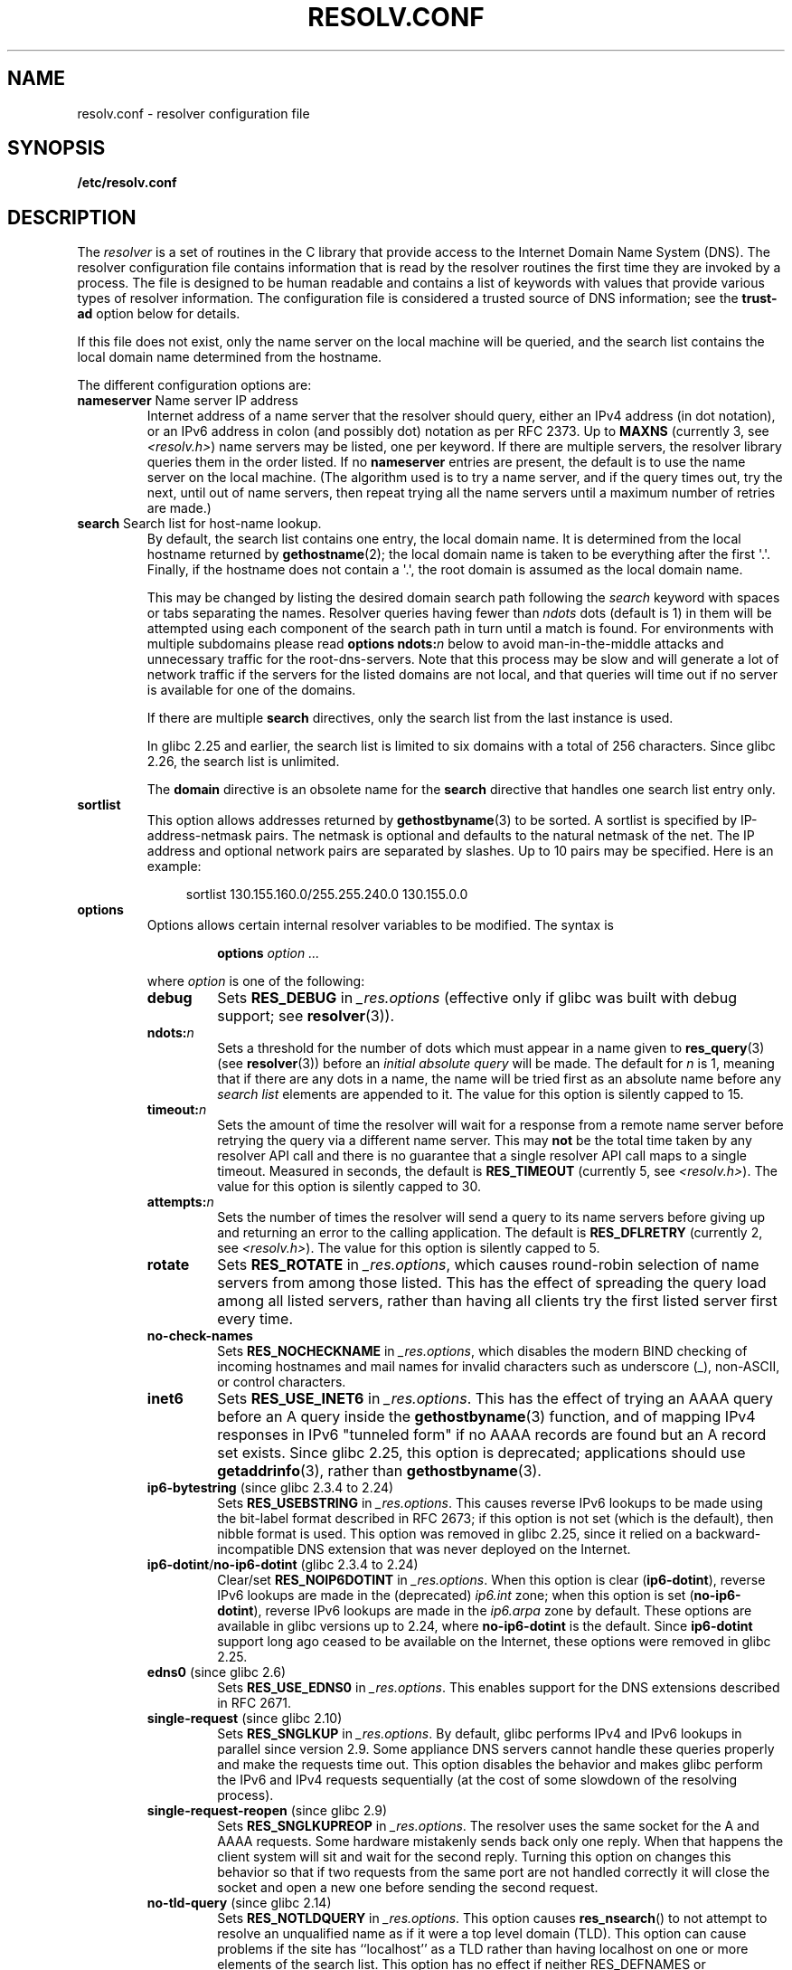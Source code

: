 .\" Copyright (c) 1986 The Regents of the University of California.
.\" All rights reserved.
.\"
.\" %%%LICENSE_START(PERMISSIVE_MISC)
.\" Redistribution and use in source and binary forms are permitted
.\" provided that the above copyright notice and this paragraph are
.\" duplicated in all such forms and that any documentation,
.\" advertising materials, and other materials related to such
.\" distribution and use acknowledge that the software was developed
.\" by the University of California, Berkeley.  The name of the
.\" University may not be used to endorse or promote products derived
.\" from this software without specific prior written permission.
.\" THIS SOFTWARE IS PROVIDED ``AS IS'' AND WITHOUT ANY EXPRESS OR
.\" IMPLIED WARRANTIES, INCLUDING, WITHOUT LIMITATION, THE IMPLIED
.\" WARRANTIES OF MERCHANTABILITY AND FITNESS FOR A PARTICULAR PURPOSE.
.\" %%%LICENSE_END
.\"
.\"	@(#)resolver.5	5.9 (Berkeley) 12/14/89
.\"	$Id: resolver.5,v 8.6 1999/05/21 00:01:02 vixie Exp $
.\"
.\" Added ndots remark by Bernhard R. Link - debian bug #182886
.\"
.TH RESOLV.CONF 5 2021-03-22 "" "Linux Programmer's Manual"
.UC 4
.SH NAME
resolv.conf \- resolver configuration file
.SH SYNOPSIS
.nf
.B /etc/resolv.conf
.fi
.SH DESCRIPTION
The
.I resolver
is a set of routines in the C library
that provide access to the Internet Domain Name System (DNS).
The resolver configuration file contains information that is read
by the resolver routines the first time they are invoked by a process.
The file is designed to be human readable and contains a list of
keywords with values that provide various types of resolver information.
The configuration file is considered a trusted source of DNS information;
see the
.B trust-ad
option below for details.
.PP
If this file does not exist, only the name server on the local machine
will be queried, and the search list contains the local domain name
determined from the hostname.
.PP
The different configuration options are:
.TP
\fBnameserver\fP Name server IP address
Internet address of a name server that the resolver should query,
either an IPv4 address (in dot notation),
or an IPv6 address in colon (and possibly dot) notation as per RFC 2373.
Up to
.B MAXNS
(currently 3, see \fI<resolv.h>\fP) name servers may be listed,
one per keyword.
If there are multiple servers,
the resolver library queries them in the order listed.
If no \fBnameserver\fP entries are present,
the default is to use the name server on the local machine.
(The algorithm used is to try a name server, and if the query times out,
try the next, until out of name servers,
then repeat trying all the name servers
until a maximum number of retries are made.)
.TP
\fBsearch\fP Search list for host-name lookup.
By default, the search list contains one entry, the local domain name.
It is determined from the local hostname returned by
.BR gethostname (2);
the local domain name is taken to be everything after the first
\(aq.\(aq.
Finally, if the hostname does not contain a \(aq.\(aq, the
root domain is assumed as the local domain name.
.IP
This may be changed by listing the desired domain search path
following the \fIsearch\fP keyword with spaces or tabs separating
the names.
Resolver queries having fewer than
.I ndots
dots (default is 1) in them will be attempted using each component
of the search path in turn until a match is found.
For environments with multiple subdomains please read
.BI "options ndots:" n
below to avoid man-in-the-middle attacks and unnecessary
traffic for the root-dns-servers.
.\" When having a resolv.conv with a line
.\"  search subdomain.domain.tld domain.tld
.\" and doing a hostlookup, for example by
.\"  ping host.anothersubdomain
.\" it sends dns-requests for
.\"  host.anothersubdomain.
.\"  host.anothersubdomain.subdomain.domain.tld.
.\"  host.anothersubdomain.domain.tld.
.\" thus not only causing unnecessary traffic for the root-dns-servers
.\" but broadcasting information to the outside and making man-in-the-middle
.\" attacks possible.
Note that this process may be slow and will generate a lot of network
traffic if the servers for the listed domains are not local,
and that queries will time out if no server is available
for one of the domains.
.IP
If there are multiple
.B search
directives, only the search list from the last instance is used.
.IP
In glibc 2.25 and earlier, the search list is limited to six domains
with a total of 256 characters.
Since glibc 2.26,
.\" glibc commit 3f853f22c87f0b671c0366eb290919719fa56c0e
the search list is unlimited.
.IP
The
.B domain
directive is an obsolete name for the
.B search
directive that handles one search list entry only.
.TP
\fBsortlist\fP
This option allows addresses returned by
.BR gethostbyname (3)
to be sorted.
A sortlist is specified by IP-address-netmask pairs.
The netmask is
optional and defaults to the natural netmask of the net.
The IP address
and optional network pairs are separated by slashes.
Up to 10 pairs may
be specified.
Here is an example:
.IP
.in +4n
sortlist 130.155.160.0/255.255.240.0 130.155.0.0
.in
.TP
\fBoptions\fP
Options allows certain internal resolver variables to be modified.
The syntax is
.RS
.IP
\fBoptions\fP \fIoption\fP \fI...\fP
.PP
where \fIoption\fP is one of the following:
.TP
\fBdebug\fP
.\" Since glibc 2.2?
Sets
.BR RES_DEBUG
in
.IR _res.options
(effective only if glibc was built with debug support; see
.BR resolver (3)).
.TP
.BI ndots: n
.\" Since glibc 2.2
Sets a threshold for the number of dots which
must appear in a name given to
.BR res_query (3)
(see
.BR resolver (3))
before an \fIinitial absolute query\fP will be made.
The default for
\fIn\fP is 1, meaning that if there are any dots in a name, the name
will be tried first as an absolute name before any \fIsearch list\fP
elements are appended to it.
The value for this option is silently capped to 15.
.TP
.BI timeout: n
.\" Since glibc 2.2
Sets the amount of time the resolver will wait for a
response from a remote name server before retrying the
query via a different name server.
This may
.BR not
be the total time taken by any resolver API call and there is no
guarantee that a single resolver API call maps to a single timeout.
Measured in seconds,
the default is
.BR RES_TIMEOUT
(currently 5, see \fI<resolv.h>\fP).
The value for this option is silently capped to 30.
.TP
.BI attempts: n
Sets the number of times the resolver will send a
query to its name servers before giving up and returning
an error to the calling application.
The default is
.BR RES_DFLRETRY
(currently 2, see \fI<resolv.h>\fP).
The value for this option is silently capped to 5.
.TP
.B rotate
.\" Since glibc 2.2
Sets
.BR RES_ROTATE
in
.IR _res.options ,
which causes round-robin selection of name servers from among those listed.
This has the effect of spreading the query load among all listed servers,
rather than having all clients try the first listed server first every time.
.TP
.B no\-check\-names
.\" since glibc 2.2
Sets
.BR RES_NOCHECKNAME
in
.IR _res.options ,
which disables the modern BIND checking of incoming hostnames and
mail names for invalid characters such as underscore (_), non-ASCII,
or control characters.
.TP
.B inet6
.\" Since glibc 2.2
Sets
.BR RES_USE_INET6
in
.IR _res.options .
This has the effect of trying an AAAA query before an A query inside the
.BR gethostbyname (3)
function, and of mapping IPv4 responses in IPv6 "tunneled form"
if no AAAA records are found but an A record set exists.
Since glibc 2.25,
.\" b76e065991ec01299225d9da90a627ebe6c1ac97
this option is deprecated; applications should use
.BR getaddrinfo (3),
rather than
.BR gethostbyname (3).
.TP
.BR ip6\-bytestring " (since glibc 2.3.4 to 2.24)"
Sets
.BR RES_USEBSTRING
in
.IR _res.options .
This causes reverse IPv6 lookups to be made using the bit-label format
described in RFC\ 2673;
if this option is not set (which is the default), then nibble format is used.
This option was removed in glibc 2.25,
since it relied on a backward-incompatible
DNS extension that was never deployed on the Internet.
.TP
.BR ip6\-dotint / no\-ip6\-dotint " (glibc 2.3.4 to 2.24)"
Clear/set
.BR RES_NOIP6DOTINT
in
.IR _res.options .
When this option is clear
.RB ( ip6\-dotint ),
reverse IPv6 lookups are made in the (deprecated)
.I ip6.int
zone;
when this option is set
.RB ( no\-ip6\-dotint ),
reverse IPv6 lookups are made in the
.I ip6.arpa
zone by default.
These options are available in glibc versions up to 2.24, where
.BR no\-ip6\-dotint
is the default.
Since
.BR ip6\-dotint
support long ago ceased to be available on the Internet,
these options were removed in glibc 2.25.
.TP
.BR edns0 " (since glibc 2.6)"
Sets
.BR RES_USE_EDNS0
in
.IR _res.options .
This enables support for the DNS extensions described in RFC\ 2671.
.TP
.BR single\-request " (since glibc 2.10)"
Sets
.BR RES_SNGLKUP
in
.IR _res.options .
By default, glibc performs IPv4 and IPv6 lookups in parallel since
version 2.9.
Some appliance DNS servers
cannot handle these queries properly and make the requests time out.
This option disables the behavior and makes glibc perform the IPv6
and IPv4 requests sequentially (at the cost of some slowdown of the
resolving process).
.TP
.BR single\-request\-reopen " (since glibc 2.9)"
Sets
.BR RES_SNGLKUPREOP
in
.IR _res.options .
The resolver uses the same socket for the A and AAAA requests.
Some hardware mistakenly sends back only one reply.
When that happens the client system will sit and wait for the second reply.
Turning this option on changes this behavior
so that if two requests from the same port are not handled correctly it will
close the socket and open a new one before sending the second request.
.TP
.BR no\-tld\-query " (since glibc 2.14)"
Sets
.BR RES_NOTLDQUERY
in
.IR _res.options .
This option causes
.BR res_nsearch ()
to not attempt to resolve an unqualified name
as if it were a top level domain (TLD).
This option can cause problems if the site has ``localhost'' as a TLD
rather than having localhost on one or more elements of the search list.
This option has no effect if neither RES_DEFNAMES or RES_DNSRCH is set.
.TP
.BR use\-vc " (since glibc 2.14)"
Sets
.BR RES_USEVC
in
.IR _res.options .
This option forces the use of TCP for DNS resolutions.
.\" aef16cc8a4c670036d45590877d411a97f01e0cd
.TP
.BR no\-reload " (since glibc 2.26)"
Sets
.BR RES_NORELOAD
in
.IR _res.options .
This option disables automatic reloading of a changed configuration file.
.TP
.BR trust\-ad " (since glibc 2.31)"
.\" 446997ff1433d33452b81dfa9e626b8dccf101a4
Sets
.BR RES_TRUSTAD
in
.IR _res.options .
This option controls the AD bit behavior of the stub resolver.
If a validating resolver sets the AD bit in a response,
it indicates that the data in the response was verified according
to the DNSSEC protocol.
In order to rely on the AD bit, the local system has to
trust both the DNSSEC-validating resolver and the network path to it,
which is why an explicit opt-in is required.
If the
.B trust\-ad
option is active, the stub resolver sets the AD bit in outgoing DNS
queries (to enable AD bit support), and preserves the AD bit in responses.
Without this option, the AD bit is not set in queries,
and it is always removed from responses before they are returned to the
application.
This means that applications can trust the AD bit in responses if the
.B trust\-ad
option has been set correctly.
.IP
In glibc version 2.30 and earlier,
the AD is not set automatically in queries,
and is passed through unchanged to applications in responses.
.RE
.PP
The \fIsearch\fP keyword of a system's \fIresolv.conf\fP file can be
overridden on a per-process basis by setting the environment variable
.B LOCALDOMAIN
to a space-separated list of search domains.
.PP
The \fIoptions\fP keyword of a system's \fIresolv.conf\fP file can be
amended on a per-process basis by setting the environment variable
.B RES_OPTIONS
to a space-separated list of resolver options
as explained above under \fBoptions\fP.
.PP
The keyword and value must appear on a single line, and the keyword
(e.g., \fBnameserver\fP) must start the line.
The value follows the keyword, separated by white space.
.PP
Lines that contain a semicolon (;) or hash character (#)
in the first column are treated as comments.
.SH FILES
.IR /etc/resolv.conf ,
.I <resolv.h>
.SH SEE ALSO
.BR gethostbyname (3),
.BR resolver (3),
.BR host.conf (5),
.BR hosts (5),
.BR nsswitch.conf (5),
.BR hostname (7),
.BR named (8)
.PP
Name Server Operations Guide for BIND
.SH COLOPHON
This page is part of release 5.13 of the Linux
.I man-pages
project.
A description of the project,
information about reporting bugs,
and the latest version of this page,
can be found at
\%https://www.kernel.org/doc/man\-pages/.
